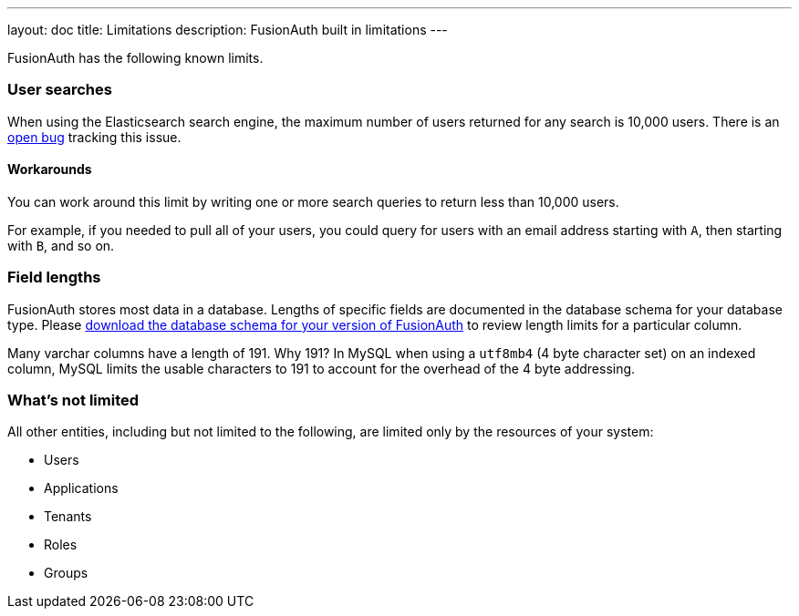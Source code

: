 ---
layout: doc
title: Limitations
description: FusionAuth built in limitations
---

FusionAuth has the following known limits.

=== User searches

When using the Elasticsearch search engine, the maximum number of users returned for any search is 10,000 users. There is an https://github.com/FusionAuth/fusionauth-issues/issues/494[open bug] tracking this issue.

==== Workarounds

You can work around this limit by writing one or more search queries to return less than 10,000 users. 

For example, if you needed to pull all of your users, you could query for users with an email address starting with `A`, then starting with `B`, and so on.

=== Field lengths

FusionAuth stores most data in a database. Lengths of specific fields are documented in the database schema for your database type. Please link:/direct-download[download the database schema for your version of FusionAuth] to review length limits for a particular column.

Many varchar columns have a length of 191. Why 191? In MySQL when using a `utf8mb4` (4 byte character set) on an indexed column, MySQL limits the usable characters to 191 to account for the overhead of the 4 byte addressing. 

=== What's not limited

All other entities, including but not limited to the following, are limited only by the resources of your system:

* Users
* Applications
* Tenants
* Roles
* Groups

